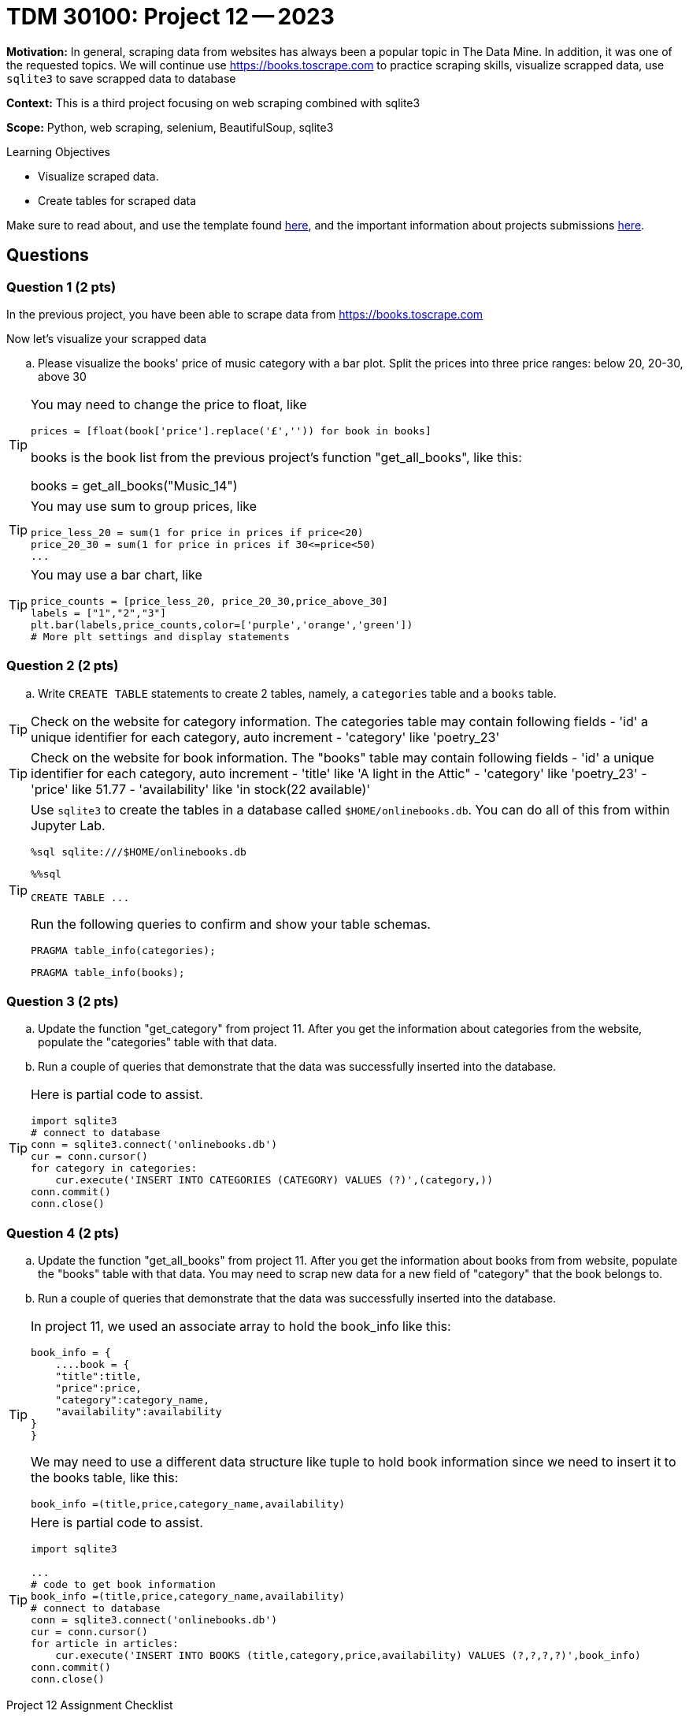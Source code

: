 = TDM 30100: Project 12 -- 2023

**Motivation:** In general, scraping data from websites has always been a popular topic in The Data Mine. In addition, it was one of the requested topics. We will continue use https://books.toscrape.com to practice scraping skills, visualize scrapped data, use `sqlite3` to save scrapped data to database

**Context:** This is a third project focusing on web scraping combined with sqlite3

**Scope:** Python, web scraping, selenium, BeautifulSoup, sqlite3

.Learning Objectives
****
- Visualize scraped data.
- Create tables for scraped data 
****

Make sure to read about, and use the template found xref:templates.adoc[here], and the important information about projects submissions xref:submissions.adoc[here].

== Questions

=== Question 1 (2 pts)

In the previous project, you have been able to scrape data from https://books.toscrape.com

Now let's visualize your scrapped data  

.. Please visualize the books' price of music category with a bar plot.  Split the prices into three price ranges: below 20, 20-30, above 30

[TIP] 
====
You may need to change the price to float, like
[source, python]
prices = [float(book['price'].replace('£','')) for book in books]

books is the book list from the previous project's function "get_all_books", like this:

books = get_all_books("Music_14")
====
[TIP]
====
You may use sum to group prices, like
[source,python]
price_less_20 = sum(1 for price in prices if price<20)
price_20_30 = sum(1 for price in prices if 30<=price<50)
...
==== 
[TIP]
====
You may use a bar chart, like 
[source,python]
price_counts = [price_less_20, price_20_30,price_above_30] 
labels = ["1","2","3"] 
plt.bar(labels,price_counts,color=['purple','orange','green'])
# More plt settings and display statements 
====
 
=== Question 2 (2 pts)

.. Write `CREATE TABLE` statements to create 2 tables, namely, a  `categories` table and a `books` table.

[TIP]
====
Check on the website for category information.  The categories table may contain following fields
- 'id' a unique identifier for each category, auto increment
- 'category' like 'poetry_23'
 
====
[TIP]
====
Check on the website for book information.  The "books" table may contain following fields
- 'id' a unique identifier for each category, auto increment
- 'title' like 'A light in the Attic"
- 'category' like 'poetry_23' 
- 'price' like 51.77
- 'availability' like 'in stock(22 available)'

====
 
[TIP]
====
Use `sqlite3` to create the tables in a database called `$HOME/onlinebooks.db`. You can do all of this from within Jupyter Lab.

[source,python]
----
%sql sqlite:///$HOME/onlinebooks.db
----

[source,python]
----
%%sql

CREATE TABLE ...
----

Run the following queries to confirm and show your table schemas.

[source, sql]
----
PRAGMA table_info(categories);
----

[source, sql]
----
PRAGMA table_info(books);
----
====
 

=== Question 3 (2 pts)

.. Update the function "get_category" from project 11.  After you get the information about categories from the website, populate the "categories" table with that data.
.. Run a couple of queries that demonstrate that the data was successfully inserted into the database.

[TIP]
====
Here is partial code to assist.

[source,python]
----
import sqlite3
# connect to database
conn = sqlite3.connect('onlinebooks.db')
cur = conn.cursor()
for category in categories:
    cur.execute('INSERT INTO CATEGORIES (CATEGORY) VALUES (?)',(category,))
conn.commit()
conn.close() 
----
==== 

=== Question 4 (2 pts)

.. Update the function "get_all_books" from project 11.  After you get the information about books from from website, populate the "books" table with that data. You may need to scrap new data for a new field of "category" that the book belongs to.
.. Run a couple of queries that demonstrate that the data was successfully inserted into the database.

[TIP]
====
In project 11, we used an associate array to hold the book_info like this:

[source,python]
book_info = {
    ....book = {
    "title":title,
    "price":price,
    "category":category_name,
    "availability":availability
}
}

We may need to use a different data structure like tuple to hold book information since we need to insert it to the books table, like this:
[source,python]
book_info =(title,price,category_name,availability)
====
[TIP]
====
Here is partial code to assist.

[source,python]
----
import sqlite3

... 
# code to get book information
book_info =(title,price,category_name,availability)
# connect to database
conn = sqlite3.connect('onlinebooks.db')
cur = conn.cursor()
for article in articles:
    cur.execute('INSERT INTO BOOKS (title,category,price,availability) VALUES (?,?,?,?)',book_info)
conn.commit()
conn.close() 
----
====

Project 12 Assignment Checklist
====
* Jupyter Lab notebook with your code, comments and output for the assignment
    ** `firstname-lastname-project12.ipynb` 
* Submit files through Gradescope
====
[WARNING]
====
_Please_ make sure to double check that your submission is complete, and contains all of your code and output before submitting. If you are on a spotty internet connection, it is recommended to download your submission after submitting it to make sure what you _think_ you submitted, was what you _actually_ submitted.

In addition, please review our xref:submissions.adoc[submission guidelines] before submitting your project.
====